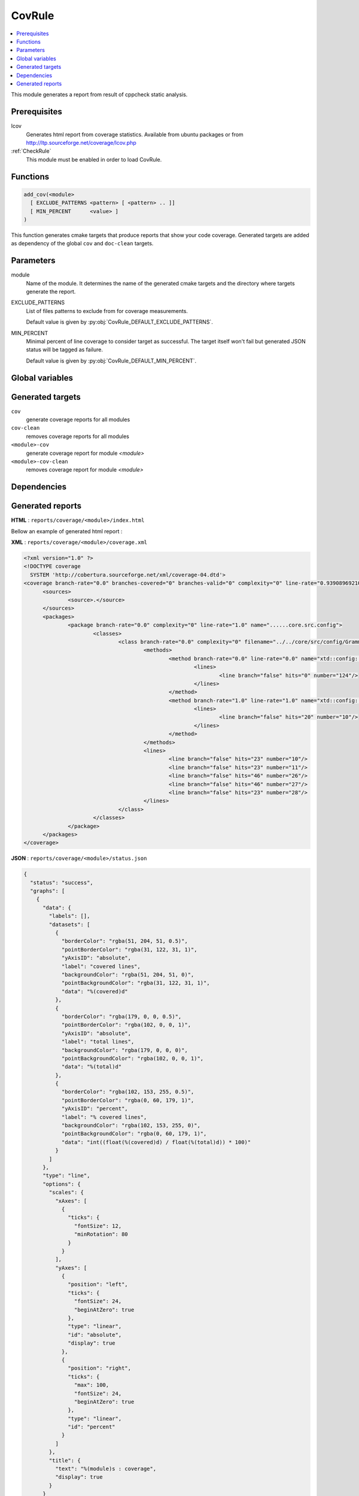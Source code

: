 .. _CovRule:

---------------
CovRule
---------------

.. contents::
   :local:

This module generates a report from result of cppcheck static analysis.

Prerequisites
-------------

lcov
  Generates html report from coverage statistics. Available from ubuntu packages or
  from http://ltp.sourceforge.net/coverage/lcov.php

:ref:`CheckRule`
  This module must be enabled in order to load CovRule.


Functions
---------

.. code-block:: cmake

  add_cov(<module>
    [ EXCLUDE_PATTERNS <pattern> [ <pattern> .. ]]
    [ MIN_PERCENT      <value> ]
  )

This function generates cmake targets that produce reports that show your code coverage.
Generated targets are added as dependency of the global ``cov`` and ``doc-clean``
targets.


Parameters
----------

module
  Name of the module. It determines the name of the generated cmake
  targets and the directory where targets generate the report.

EXCLUDE_PATTERNS
  List of files patterns to exclude from for coverage measurements.

  Default value is given by :py:obj:`CovRule_DEFAULT_EXCLUDE_PATTERNS`.

MIN_PERCENT
  Minimal percent of line coverage to consider target as successful. The target itself won't fail
  but generated JSON status will be tagged as failure.

  Default value is given by :py:obj:`CovRule_DEFAULT_MIN_PERCENT`.


Global variables
----------------

.. py:attribute:: CovRule_DEFAULT_EXCLUDE_PATTERNS
                  "Test*.*"
.. py:attribute:: CovRule_DEFAULT_MIN_PERCENT
                  "30"

Generated targets
-----------------

``cov``
  generate coverage reports for all modules

``cov-clean``
   removes coverage reports for all modules

``<module>-cov``
  generate coverage report for module *<module>*

``<module>-cov-clean``
  removes coverage report for module *<module>*

Dependencies
------------

.. graphviz::

   digraph G {
     rankdir="LR";
     node [shape=box, style=filled, fillcolor="#ffff99", fontsize=12];
     "cov" -> "<module>-cov"
     "<module>-cov" -> "<module>-check-build"
     "<module>-cov" -> "<module>-check-run-forced"
   }


Generated reports
-----------------


**HTML** : ``reports/coverage/<module>/index.html``

Bellow an example of generated html report :

.. image:: _static/coverage-summary.png
  :align: center

.. image:: _static/coverage-details.png
  :align: center


**XML** : ``reports/coverage/<module>/coverage.xml``

.. code-block:: xml

  <?xml version="1.0" ?>
  <!DOCTYPE coverage
    SYSTEM 'http://cobertura.sourceforge.net/xml/coverage-04.dtd'>
  <coverage branch-rate="0.0" branches-covered="0" branches-valid="0" complexity="0" line-rate="0.939089692102" lines-covered="1403" lines-valid="1494" timestamp="1483189103" version="2.0.3">
  	<sources>
  		<source>.</source>
  	</sources>
  	<packages>
  		<package branch-rate="0.0" complexity="0" line-rate="1.0" name="......core.src.config">
  			<classes>
  				<class branch-rate="0.0" complexity="0" filename="../../core/src/config/Grammar.hxx" line-rate="1.0" name="......core.src.config.Grammar.hxx">
  					<methods>
  						<method branch-rate="0.0" line-rate="0.0" name="xtd::config::impl::Grammar&lt;std::istream_iterator&lt;char, char, std::char_traits&lt;char&gt;, long&gt; &gt;::handleError(boost::spirit::line_pos_iterator&lt;std::istream_iterator&lt;char, char, std::char_traits&lt;char&gt;, long&gt; &gt;, boost::spirit::line_pos_iterator&lt;std::istream_iterator&lt;char, char, std::char_traits&lt;char&gt;, long&gt; &gt;, boost::spirit::line_pos_iterator&lt;std::istream_iterator&lt;char, char, std::char_traits&lt;char&gt;, long&gt; &gt;, boost::spirit::info const&amp;)" signature="">
  							<lines>
  								<line branch="false" hits="0" number="124"/>
  							</lines>
  						</method>
  						<method branch-rate="1.0" line-rate="1.0" name="xtd::config::impl::Grammar&lt;__gnu_cxx::__normal_iterator&lt;char*, std::__cxx11::basic_string&lt;char, std::char_traits&lt;char&gt;, std::allocator&lt;char&gt; &gt; &gt; &gt;::Grammar()" signature="">
  							<lines>
  								<line branch="false" hits="20" number="10"/>
  							</lines>
  						</method>
  					</methods>
  					<lines>
  						<line branch="false" hits="23" number="10"/>
  						<line branch="false" hits="23" number="11"/>
  						<line branch="false" hits="46" number="26"/>
  						<line branch="false" hits="46" number="27"/>
  						<line branch="false" hits="23" number="28"/>
  					</lines>
  				</class>
  			</classes>
  		</package>
  	</packages>
  </coverage>


**JSON** : ``reports/coverage/<module>/status.json``


.. code-block:: json

  {
    "status": "success",
    "graphs": [
      {
        "data": {
          "labels": [],
          "datasets": [
            {
              "borderColor": "rgba(51, 204, 51, 0.5)",
              "pointBorderColor": "rgba(31, 122, 31, 1)",
              "yAxisID": "absolute",
              "label": "covered lines",
              "backgroundColor": "rgba(51, 204, 51, 0)",
              "pointBackgroundColor": "rgba(31, 122, 31, 1)",
              "data": "%(covered)d"
            },
            {
              "borderColor": "rgba(179, 0, 0, 0.5)",
              "pointBorderColor": "rgba(102, 0, 0, 1)",
              "yAxisID": "absolute",
              "label": "total lines",
              "backgroundColor": "rgba(179, 0, 0, 0)",
              "pointBackgroundColor": "rgba(102, 0, 0, 1)",
              "data": "%(total)d"
            },
            {
              "borderColor": "rgba(102, 153, 255, 0.5)",
              "pointBorderColor": "rgba(0, 60, 179, 1)",
              "yAxisID": "percent",
              "label": "% covered lines",
              "backgroundColor": "rgba(102, 153, 255, 0)",
              "pointBackgroundColor": "rgba(0, 60, 179, 1)",
              "data": "int((float(%(covered)d) / float(%(total)d)) * 100)"
            }
          ]
        },
        "type": "line",
        "options": {
          "scales": {
            "xAxes": [
              {
                "ticks": {
                  "fontSize": 12,
                  "minRotation": 80
                }
              }
            ],
            "yAxes": [
              {
                "position": "left",
                "ticks": {
                  "fontSize": 24,
                  "beginAtZero": true
                },
                "type": "linear",
                "id": "absolute",
                "display": true
              },
              {
                "position": "right",
                "ticks": {
                  "max": 100,
                  "fontSize": 24,
                  "beginAtZero": true
                },
                "type": "linear",
                "id": "percent"
              }
            ]
          },
          "title": {
            "text": "%(module)s : coverage",
            "display": true
          }
        }
      }
    ],
    "data": {
      "covered": 1403,
      "total": 1494,
      "percent": "int((float(%(covered)d) / float(%(total)d)) * 100)"
    },
    "label": "93 %"
  }
..
   Local Variables:
   ispell-local-dictionary: "en"
   End:
